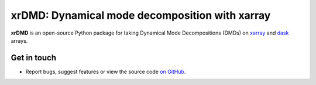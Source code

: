 xrDMD: Dynamical mode decomposition with xarray
==================================================

|DOI| |codecov| |Code style|

**xrDMD** is an open-source Python package for
taking Dynamical Mode Decompositions (DMDs) on xarray_ and dask_ arrays.

.. _xarray: http://xarray.pydata.org/en/stable/
.. _dask: https://dask.org

Get in touch
------------

- Report bugs, suggest features or view the source code `on GitHub`_.

.. _on GitHub: https://github.com/roxyboy/xrDMD/issues


.. |DOI| image:: https://zenodo.org/badge/699998240.svg
   :target: https://zenodo.org/badge/latestdoi/699998240
.. |codecov| image:: https://codecov.io/gh/roxyboy/xrDMD/graph/badge.svg?token=keotGVEaVy 
   :target: https://codecov.io/gh/roxyboy/xrDMD
   :alt: code coverage
.. |Code style| image:: https://img.shields.io/badge/code%20style-black-000000.svg
   :target: https://github.com/python/black
   :alt: Code style
